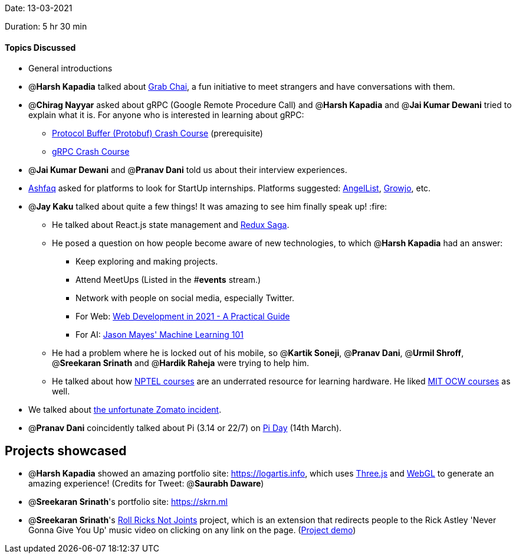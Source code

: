 Date: 13-03-2021

Duration: 5 hr 30 min 

==== Topics Discussed

* General introductions
* @*Harsh Kapadia* talked about https://twitter.com/GrabChai[Grab Chai], a fun initiative to meet strangers and have conversations with them.
* @*Chirag Nayyar* asked about gRPC (Google Remote Procedure Call) and @*Harsh Kapadia* and @*Jai Kumar Dewani* tried to explain what it is. For anyone who is interested in learning about gRPC:
 ** https://www.youtube.com/watch?v=46O73On0gyI[Protocol Buffer (Protobuf) Crash Course] (prerequisite)
 ** https://www.youtube.com/watch?v=Yw4rkaTc0f8[gRPC Crash Course]
* @*Jai Kumar Dewani* and @*Pranav Dani* told us about their interview experiences.
* https://twitter.com/ashfaq_ulhaq[Ashfaq] asked for platforms to look for StartUp internships. Platforms suggested: https://angel.co/[AngelList], https://growjo.com/[Growjo], etc.
* @*Jay Kaku* talked about quite a few things! It was amazing to see him finally speak up! :fire:
 ** He talked about React.js state management and https://redux-saga.js.org/[Redux Saga].
 ** He posed a question on how people become aware of new technologies, to which @*Harsh Kapadia* had an answer:
  *** Keep exploring and making projects.
  *** Attend MeetUps (Listed in the #*events* stream.)
  *** Network with people on social media, especially Twitter.
  *** For Web: https://www.youtube.com/watch?v=VfGW0Qiy2I0[Web Development in 2021 - A Practical Guide]
  *** For AI: https://otc.zulipchat.com/#narrow/stream/258661-ai/topic/general/near/229897334[Jason Mayes' Machine Learning 101]
 ** He had a problem where he is locked out of his mobile, so @*Kartik Soneji*, @*Pranav Dani*, @*Urmil Shroff*, @*Sreekaran Srinath* and @*Hardik Raheja* were trying to help him.
 ** He talked about how https://nptel.ac.in/[NPTEL courses] are an underrated resource for learning hardware. He liked https://ocw.mit.edu/index.htm[MIT OCW courses] as well.
* We talked about https://www.hindustantimes.com/india-news/let-the-truth-win-zomato-delivery-man-denies-assaulting-woman-in-bengaluru-101615646432011.html[the unfortunate Zomato incident].
* @*Pranav Dani* coincidently talked about Pi (3.14 or 22/7) on https://www.piday.org/[Pi Day] (14th March).



== Projects showcased

* @*Harsh Kapadia* showed an amazing portfolio site: https://logartis.info, which uses https://threejs.org/[Three.js] and https://get.webgl.org/[WebGL] to generate an amazing experience! (Credits for Tweet: @*Saurabh Daware*)
* @*Sreekaran Srinath*'s portfolio site: https://skrn.ml
* @*Sreekaran Srinath*'s https://devpost.com/software/roll-ricks-not-joints[Roll Ricks Not Joints] project, which is an extension that redirects people to the Rick Astley 'Never Gonna Give You Up' music video on clicking on any link on the page. (https://www.youtube.com/watch?v=dQw4w9WgXcQ[Project demo])



